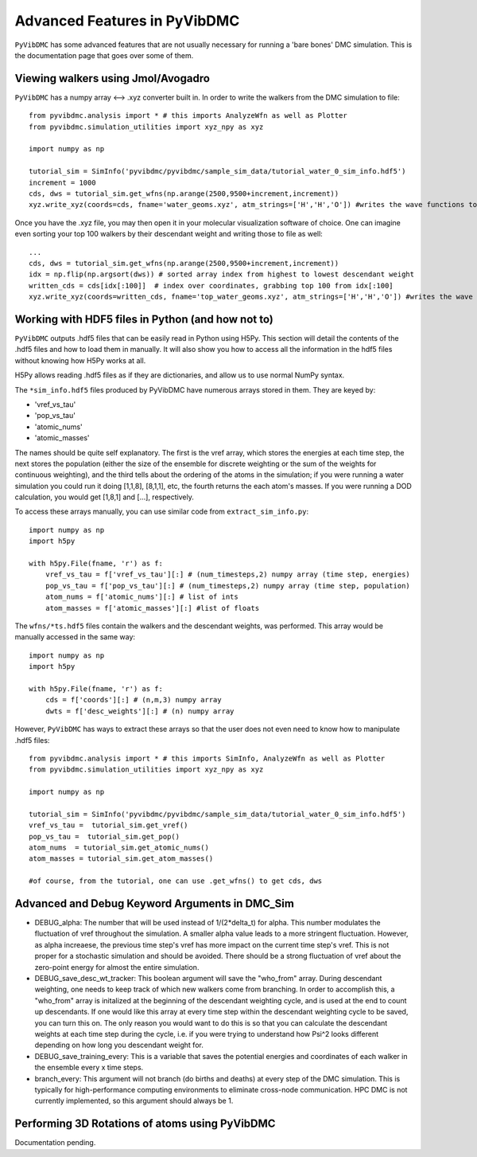 Advanced Features in PyVibDMC
=========================================================

``PyVibDMC`` has some advanced features that are not usually necessary for running a 'bare bones' DMC simulation.
This is the documentation page that goes over some of them.

Viewing walkers using Jmol/Avogadro
-------------------------------------------------
``PyVibDMC`` has a numpy array <--> .xyz converter built in. In order to write the walkers from the DMC simulation
to file::

    from pyvibdmc.analysis import * # this imports AnalyzeWfn as well as Plotter
    from pyvibdmc.simulation_utilities import xyz_npy as xyz

    import numpy as np

    tutorial_sim = SimInfo('pyvibdmc/pyvibdmc/sample_sim_data/tutorial_water_0_sim_info.hdf5')
    increment = 1000
    cds, dws = tutorial_sim.get_wfns(np.arange(2500,9500+increment,increment))
    xyz.write_xyz(coords=cds, fname='water_geoms.xyz', atm_strings=['H','H','O']) #writes the wave functions to file

Once you have the .xyz file, you may then open it in your molecular visualization software of choice. One can imagine
even sorting your top 100 walkers by their descendant weight and writing those to file as well::

    ...
    cds, dws = tutorial_sim.get_wfns(np.arange(2500,9500+increment,increment))
    idx = np.flip(np.argsort(dws)) # sorted array index from highest to lowest descendant weight
    written_cds = cds[idx[:100]]  # index over coordinates, grabbing top 100 from idx[:100]
    xyz.write_xyz(coords=written_cds, fname='top_water_geoms.xyz', atm_strings=['H','H','O']) #writes the wave functions to file


Working with HDF5 files in Python (and how not to)
---------------------------------------------------
``PyVibDMC`` outputs .hdf5 files that can be easily read in Python using H5Py.  This section will
detail the contents of the .hdf5 files and how to load them in manually.  It will also show you how to access all the
information in the hdf5 files without knowing how H5Py works at all.

H5Py allows reading .hdf5 files as if they are dictionaries, and allow us to use normal NumPy syntax.

The ``*sim_info.hdf5`` files produced by PyVibDMC have numerous arrays stored in them.  They are keyed by:

- 'vref_vs_tau'
- 'pop_vs_tau'
- 'atomic_nums'
- 'atomic_masses'

The names should be quite self explanatory. The first is the vref array, which stores the energies at each time step,
the next stores the population (either the size of the ensemble for discrete weighting or the sum of the
weights for continuous weighting), and the third tells about the ordering of the atoms in the simulation; if you were
running a water simulation you could run it doing [1,1,8], [8,1,1], etc, the fourth returns the each atom's masses.
If you were running a DOD calculation, you would get [1,8,1] and [...], respectively.

To access these arrays manually, you can use similar code from ``extract_sim_info.py``::

    import numpy as np
    import h5py

    with h5py.File(fname, 'r') as f:
        vref_vs_tau = f['vref_vs_tau'][:] # (num_timesteps,2) numpy array (time step, energies)
        pop_vs_tau = f['pop_vs_tau'][:] # (num_timesteps,2) numpy array (time step, population)
        atom_nums = f['atomic_nums'][:] # list of ints
        atom_masses = f['atomic_masses'][:] #list of floats

The ``wfns/*ts.hdf5`` files contain the walkers and the descendant weights, was performed. This array would be manually
accessed in the same way::

    import numpy as np
    import h5py

    with h5py.File(fname, 'r') as f:
        cds = f['coords'][:] # (n,m,3) numpy array
        dwts = f['desc_weights'][:] # (n) numpy array

However, ``PyVibDMC`` has ways to extract these arrays so that the user does not even need to know how to manipulate .hdf5
files::

    from pyvibdmc.analysis import * # this imports SimInfo, AnalyzeWfn as well as Plotter
    from pyvibdmc.simulation_utilities import xyz_npy as xyz

    import numpy as np

    tutorial_sim = SimInfo('pyvibdmc/pyvibdmc/sample_sim_data/tutorial_water_0_sim_info.hdf5')
    vref_vs_tau =  tutorial_sim.get_vref()
    pop_vs_tau =  tutorial_sim.get_pop()
    atom_nums  = tutorial_sim.get_atomic_nums()
    atom_masses = tutorial_sim.get_atom_masses()

    #of course, from the tutorial, one can use .get_wfns() to get cds, dws

Advanced and Debug Keyword Arguments in DMC_Sim
-------------------------------------------------------

- DEBUG_alpha: The number that will be used instead of 1/(2*delta_t) for alpha. This number modulates the fluctuation of
  vref throughout the simulation. A smaller alpha value leads to a more stringent fluctuation. However, as alpha
  increaese, the previous time step's vref has more impact on the current time step's vref. This is not proper for a
  stochastic simulation and should be avoided. There should be a strong fluctuation of vref about the zero-point energy
  for almost the entire simulation.

- DEBUG_save_desc_wt_tracker: This boolean argument will save the "who_from" array. During descendant weighting, one
  needs to keep track of which new walkers come from branching. In order to accomplish this, a "who_from" array is
  initalized at the beginning of the descendant weighting cycle, and is used at the end to count up descendants. If one
  would like this array at every time step within the descendant weighting cycle to be saved, you can turn this on.
  The only reason you would want to do this is so that you can calculate the descendant weights at each time step during
  the cycle, i.e. if you were trying to understand how Psi^2 looks different depending on how long you descendant weight
  for.

- DEBUG_save_training_every: This is a variable that saves the potential energies and coordinates of each walker
  in the ensemble every x time steps.

- branch_every: This argument will not branch (do births and deaths) at every step of the DMC simulation.  This is
  typically for high-performance computing environments to eliminate cross-node communication. HPC DMC is not currently
  implemented, so this argument should always be 1.

Performing 3D Rotations of atoms using PyVibDMC
-------------------------------------------------
Documentation pending.
